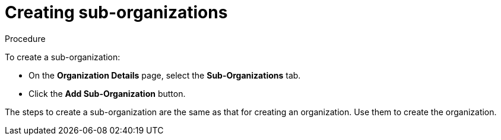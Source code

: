 // using-organizations

[id="creating-sub-organizations_{context}"]
= Creating sub-organizations

.Procedure

To create a sub-organization:

* On the *Organization Details* page, select the *Sub-Organizations* tab.

* Click the *Add Sub-Organization* button.

The steps to create a sub-organization are the same as that for creating an organization. Use them to create the organization.
